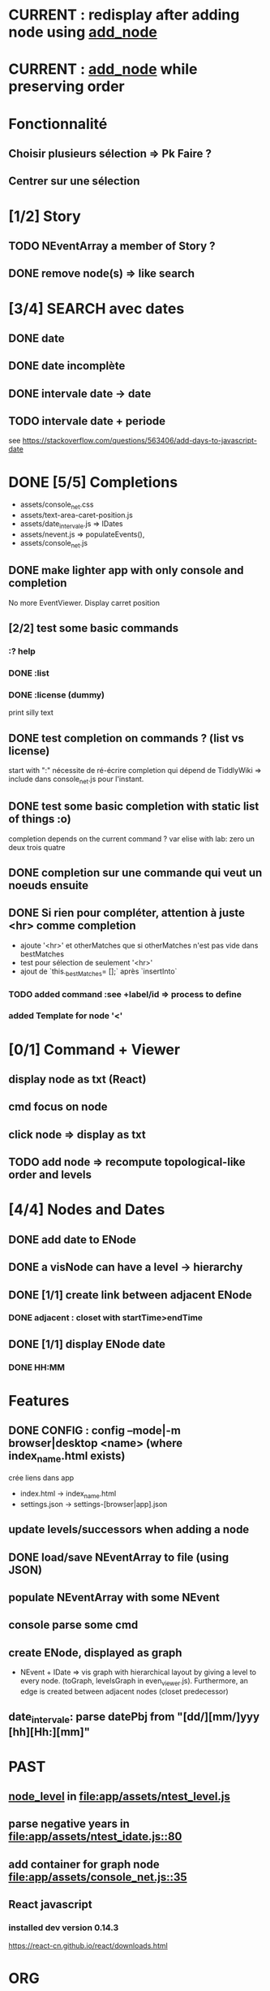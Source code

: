 * CURRENT : redisplay after adding node using [[add_node]]
* CURRENT : [[add_node]] while preserving order
* Fonctionnalité
** Choisir plusieurs sélection => Pk Faire ?
** Centrer sur une sélection
* [1/2] Story
** TODO NEventArray a member of Story ?
** DONE remove node(s) => like search
* [3/4] SEARCH avec dates
** DONE date
** DONE date incomplète
** DONE intervale date -> date
** TODO intervale date + periode
see https://stackoverflow.com/questions/563406/add-days-to-javascript-date
* DONE [5/5] Completions
<<comp>>
- assets/console_net.css
- assets/text-area-caret-position.js
- assets/date_intervale.js                     => IDates
- assets/nevent.js                             => populateEvents(),
- assets/console_net.js
** DONE make lighter app with only console and completion
No more EventViewer.
Display carret position
** [2/2] test some basic commands
*** :? help
*** DONE :list 
<<list>>
*** DONE :license (dummy)
print silly text
** DONE test completion on commands ? (list vs license)
start with ":"
nécessite de ré-écrire completion qui dépend de TiddlyWiki => include dans console_net.js pour l'instant.
** DONE test some basic completion with static list of things :o)
completion depends on the current command ?
var elise with lab: zero un deux trois quatre
** DONE completion sur une commande qui veut un noeuds ensuite
<<complex>>
** DONE Si rien pour compléter, attention à juste <hr> comme completion
<<voidcomp>>
- ajoute '<hr>' et otherMatches que si otherMatches n'est pas vide dans bestMatches
- test pour sélection de seulement '<hr>'
- ajout de `this._bestMatches= [];` après `insertInto`
*** TODO added command :see +label/id => process to define
<<seeCmd>>
*** added Template for node '<'
*** 
* [0/1] Command + Viewer
** display node as txt (React)
** cmd focus on node
** click node => display as txt
** TODO add node => recompute topological-like order and levels
<<add_node>>
* [4/4] Nodes and Dates
** DONE add date to ENode
<<add_date>>
** DONE a visNode can have a level -> hierarchy
<<node_level>>
** DONE [1/1] create link between adjacent ENode
*** DONE adjacent : closet with startTime>endTime
** DONE [1/1] display ENode date
<<display_date>>
*** DONE HH:MM
* Features
** DONE CONFIG : config --mode|-m browser|desktop <name> (where index_name.html exists)
crée liens dans app
- index.html -> index_name.html
- settings.json -> settings-[browser|app].json
** update levels/successors when adding a node
** DONE load/save NEventArray to file (using JSON)
** populate NEventArray with some NEvent
** console parse some cmd
** create ENode, displayed as graph
- NEvent + IDate => vis graph with hierarchical layout by giving a level to every node. (toGraph, levelsGraph in even_viewer.js). Furthermore, an edge is created between adjacent nodes (closet predecessor)
** date_intervale: parse datePbj from "[dd/][mm/]yyy [hh][Hh:][mm]"
* PAST
** [[node_level]] in [[file:app/assets/ntest_level.js]]
** parse negative years in [[file:app/assets/ntest_idate.js::80]]
** add container for graph node [[file:app/assets/console_net.js::35]]
** React javascript
*** installed dev version 0.14.3
https://react-cn.github.io/react/downloads.html 
* ORG
** Link [[link][display
*** file:rel_path::NNN or ::search words
*** C-c l : store link
*** C-c C-o : follow link
*** C-c C-l : edit link/insert link
** TODO
*** C-c / t : sparse todo tree
